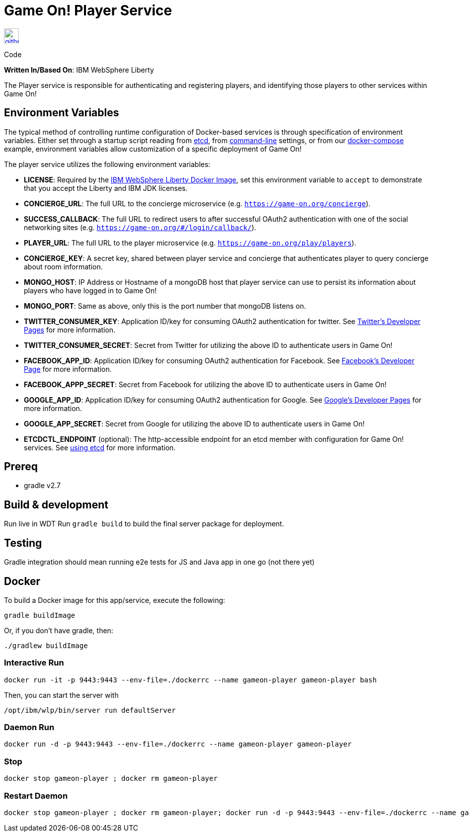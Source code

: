 = Game On! Player Service
:icons: font

[[img-github]]
image::github.png[alt="github", width="30", height="30", link="https://github.com/gameontext/gameon-player"]
Code

*Written In/Based On*: IBM WebSphere Liberty

The Player service is responsible for authenticating and registering players, and identifying those players to other
services within Game On!

== Environment Variables

The typical method of controlling runtime configuration of Docker-based services is through specification of environment variables.  Either set through a startup script reading from https://coreos.com/etcd/docs/latest/[etcd], from https://docs.docker.com/engine/reference/run/#env-environment-variables[command-line] settings, or from our https://github.com/gameontext/gameon/blob/master/docker-compose.yml[docker-compose] example, environment variables allow customization of a specific deployment of Game On!

The player service utilizes the following environment variables:

* *LICENSE*: Required by the https://hub.docker.com/_/websphere-liberty/[IBM WebSphere Liberty Docker Image], set this environment variable to `accept` to demonstrate that you accept the Liberty and IBM JDK licenses. 

 * *CONCIERGE_URL*: The full URL to the concierge microservice (e.g. `https://game-on.org/concierge`). 
 * *SUCCESS_CALLBACK*: The full URL to redirect users to after successful OAuth2 authentication with one of the social networking sites (e.g. `https://game-on.org/#/login/callback/`).
 * *PLAYER_URL*: The full URL to the player microservice (e.g. `https://game-on.org/play/players`).
 * *CONCIERGE_KEY*: A secret key, shared between player service and concierge that authenticates player to query concierge about room information.
 * *MONGO_HOST*: IP Address or Hostname of a mongoDB host that player service can use to persist its information about players who have logged in to Game On!
 * *MONGO_PORT*: Same as above, only this is the port number that mongoDB listens on.
 * *TWITTER_CONSUMER_KEY*: Application ID/key for consuming OAuth2 authentication for twitter. See link:https://apps.twitter.com/[Twitter's Developer Pages] for more information.
 * *TWITTER_CONSUMER_SECRET*: Secret from Twitter for utilizing the above ID to authenticate users in Game On!
 * *FACEBOOK_APP_ID*: Application ID/key for consuming OAuth2 authentication for Facebook.  See link:https://developers.facebook.com/products/login[Facebook's Developer Page] for more information.
 * *FACEBOOK_APPP_SECRET*: Secret from Facebook for utilizing the above ID to authenticate users in Game On!
 * *GOOGLE_APP_ID*: Application ID/key for consuming OAuth2 authentication for Google.  See link:https://developers.google.com/identity/protocols/OAuth2UserAgent[Google's Developer Pages] for more information.
 * *GOOGLE_APP_SECRET*: Secret from Google for utilizing the above ID to authenticate users in Game On!
 
 
 * *ETCDCTL_ENDPOINT* (optional): The http-accessible endpoint for an etcd member with configuration for Game On! services. See link:./using_etcd.adoc[using etcd] for more information.

## Prereq

* gradle v2.7

## Build & development

Run live in WDT
Run `gradle build` to build the final server package for deployment.

## Testing

Gradle integration should mean running e2e tests for JS and Java app in one go (not there yet)

## Docker

To build a Docker image for this app/service, execute the following:

```
gradle buildImage
```

Or, if you don't have gradle, then:

```
./gradlew buildImage
```

### Interactive Run

```
docker run -it -p 9443:9443 --env-file=./dockerrc --name gameon-player gameon-player bash
```

Then, you can start the server with 
```
/opt/ibm/wlp/bin/server run defaultServer
```

### Daemon Run

```
docker run -d -p 9443:9443 --env-file=./dockerrc --name gameon-player gameon-player
```

### Stop

```
docker stop gameon-player ; docker rm gameon-player
```

### Restart Daemon

```
docker stop gameon-player ; docker rm gameon-player; docker run -d -p 9443:9443 --env-file=./dockerrc --name gameon-player gameon-player
```
